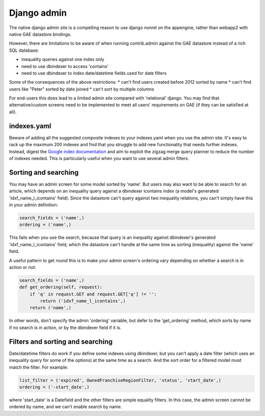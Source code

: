 Django admin
===============

The native django admin site is a compelling reason to use django nonrel on the appengine, rather than webapp2 with native GAE datastore bindings.

However, there are limitations to be aware of when running contrib.admin against the GAE datastore instead of a rich SQL database:

* inequality queries against one index only
* need to use dbindexer to access 'contains'
* need to use dbindexer to index date/datetime fields used for date filters

Some of the consequences of the above restrictions:
* can't find users created before 2012 sorted by name
* can't find users like "Peter" sorted by date joined
* can't sort by multiple columns

For end-users this does lead to a limited admin site compared with 'relational' django. You may find that alternative/custom screens need to be implemented to meet all users' requirements on GAE (if they can be satisfied at all).

indexes.yaml
------------------
Beware of adding all the suggested composite indexes to your indexes.yaml when you use the admin site. It's easy to rack up the maximum 200 indexes and find that you struggle to add new functionality that needs further indexes.
Instead, digest the `Google index documentation`_ and aim to exploit the zigzag merge query planner to reduce the number of indexes needed. This is particularly useful when you want to use several admin filters.

Sorting and searching
------------------
You may have an admin screen for some model sorted by 'name'. But users may also want to be able to search for an article, which depends on an inequality query against a dbindexer icontains index (a model's generated 'idxf_name_l_icontains' field).
Since the datastore can't query against two inequality relations, you can't simply have this in your admin definition:

.. sourcecode:: python

    search_fields = ('name',)
    ordering = ('name',)

This fails when you use the search, because that query is an inequality against dbindexer's generated 'idxf_name_l_icontains' field, which the datastore can't handle at the same time as sorting (inequality) against the 'name' field.

A useful pattern to get round this is to make your admin screen's ordering vary depending on whether a search is in action or not:

.. sourcecode:: python

    search_fields = ('name',)
    def get_ordering(self, request):
        if 'q' in request.GET and request.GET['q'] != '':
            return ('idxf_name_l_icontains',)
        return ('name',)
    
In other words, don't specify the admin 'ordering' variable, but defer to the 'get_ordering' method, which sorts by name if no search is in action, or by the dbindexer field if it is.

Filters and sorting and searching
------------------
Date/datetime filters do work if you define some indexes using dbindexer, but you can't apply a date filter (which uses an inequality query for some of the options) at the same time as a search. And the sort order for a filtered model must match the filter. For example:

.. sourcecode:: python

    list_filter = ('expired', OwnedFranchiseRegionFilter, 'status', 'start_date',)
    ordering = ('-start_date',)

where 'start_date' is a Datefield and the other filters are simple equality filters. In this case, the admin screen cannot be ordered by name, and we can't enable search by name.

.. _Google index documentation: https://developers.google.com/appengine/articles/indexselection
